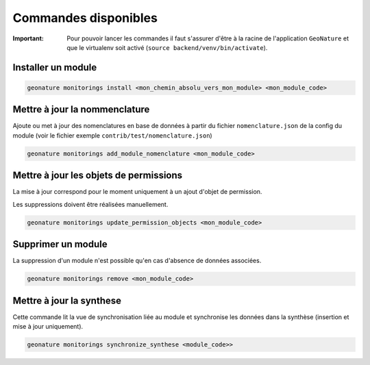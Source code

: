 Commandes disponibles
#########################

:Important:
 Pour pouvoir lancer les commandes il faut s'assurer d'être à la racine de l'application ``GeoNature`` et que le virtualenv soit activé
 (``source backend/venv/bin/activate``).

=========================
Installer un module
=========================

.. code-block:: bash

    geonature monitorings install <mon_chemin_absolu_vers_mon_module> <mon_module_code>

===============================
Mettre à jour la nommenclature
===============================

Ajoute ou met à jour des nomenclatures en base de données à partir du fichier ``nomenclature.json`` de la config du module (voir le fichier exemple ``contrib/test/nomenclature.json``)

.. code-block:: bash

    geonature monitorings add_module_nomenclature <mon_module_code>

=============================================
Mettre à jour les objets de permissions
=============================================

La mise à jour correspond pour le moment uniquement à un ajout d'objet de permission.

Les suppressions doivent être réalisées manuellement.


.. code-block:: bash

    geonature monitorings update_permission_objects <mon_module_code>


=========================
Supprimer un module
=========================

La suppression d'un module n'est possible qu'en cas d'absence de données associées.


.. code-block:: bash

    geonature monitorings remove <mon_module_code>


=========================
Mettre à jour la synthese
=========================

Cette commande lit la vue de synchronisation liée au module et synchronise les données dans la synthèse (insertion et mise à jour uniquement).

.. code-block:: bash

    geonature monitorings synchronize_synthese <module_code>>

